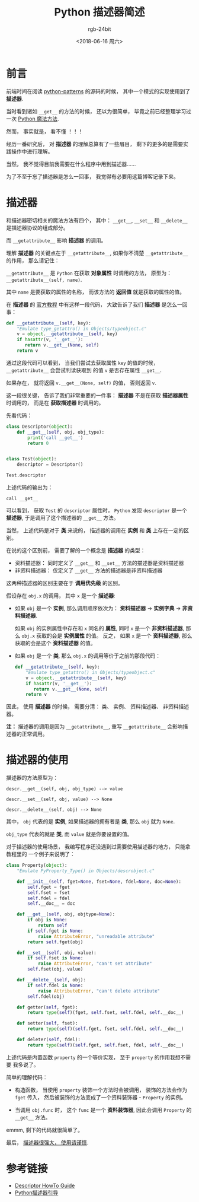 #+TITLE:      Python 描述器简述
#+AUTHOR:     rgb-24bit
#+EMAIL:      rgb-24bit@foxmail.com
#+DATE:       <2018-06-16 周六>

* 目录                                                    :TOC_4_gh:noexport:
- [[#前言][前言]]
- [[#描述器][描述器]]
- [[#描述器的使用][描述器的使用]]
- [[#参考链接][参考链接]]

* 前言
  前端时间在阅读 [[https://github.com/faif/python-patterns][python-patterns]] 的源码的时候， 其中一个模式的实现使用到了 *描述器*.

  当时看到诸如 ~__get__~ 的方法的时候， 还以为很简单， 毕竟之前已经整理学习过一次 [[https://github.com/rgb-24bit/blog/blob/master/2018/python-special-method.org][Python 魔法方法]].

  然而， 事实就是， 看不懂 ！！！
  
  经历一番研究后， 对 *描述器* 的理解总算有了一些眉目， 剩下的更多的是需要实践操作中进行理解。

  当然， 我不觉得目前我需要在什么程序中用到描述器......

  为了不至于忘了描述器是怎么一回事， 我觉得有必要用这篇博客记录下来。

* 描述器
  和描述器密切相关的魔法方法有四个， 其中： ~__get__~, ~__set__~ 和 ~__delete__~ 是描述器协议的组成部分。

  而 ~__getattribute__~ 影响 *描述器* 的调用。

  理解 *描述器* 的关键点在于 ~__getattribute__~, 如果你不清楚 ~__getattribute__~ 的作用， 那么请记住：

  ~__getattribute__~ 是 ~Python~ 在获取 *对象属性* 时调用的方法， 原型为： ~__getattribute__(self, name)~.
  
  其中 ~name~ 是要获取的属性的名称， 而该方法的 *返回值* 就是获取的属性的值。

  在 *描述器* 的 [[https://docs.python.org/3/howto/descriptor.html][官方教程]] 中有这样一段代码， 大致告诉了我们 *描述器* 是怎么一回事：
  #+BEGIN_SRC python
    def __getattribute__(self, key):
        "Emulate type_getattro() in Objects/typeobject.c"
        v = object.__getattribute__(self, key)
        if hasattr(v, '__get__'):
           return v.__get__(None, self)
        return v
  #+END_SRC

  通过这段代码可以看到， 当我们尝试去获取属性 ~key~ 的值的时候， ~__getattribute__~ 会尝试判读获取到
  的值 ~v~ 是否存在属性 ~__get__~.

  如果存在， 就将返回 ~v.__get__(None, self)~ 的值， 否则返回 ~v~.

  这一段很关键， 告诉了我们非常重要的一件事： *描述器* 不是在获取 *描述器属性* 时调用的， 而是在 *获取描述器* 时调用的。

  先看代码：
  #+BEGIN_SRC python
    class Descriptor(object):
        def __get__(self, obj, obj_type):
            print('call __get__')
            return 0


    class Test(object):
        descriptor = Descriptor()

    Test.descriptor
  #+END_SRC

  上述代码的输出为：
  #+BEGIN_EXAMPLE
    call __get__
  #+END_EXAMPLE

  可以看到， 获取 ~Test~ 的 ~descriptor~ 属性时， ~Python~ 发现 ~descriptor~ 是一个 *描述器*, 于是调用了这个描述器的 ~__get__~ 方法。

  当然， 上述代码是对于 *类* 来说的， 描述器的调用在 *实例* 和 *类* 上存在一定的区别。

  在说的这个区别前， 需要了解的一个概念是 *描述器* 的类型：
  + 资料描述器： 同时定义了 ~__get__~ 和 ~__set__~ 方法的描述器是资料描述器
  + 非资料描述器： 仅定义了 ~__get__~ 方法的描述器是非资料描述器

  这两种描述器的区别主要在于 *调用优先级* 的区别。

  假设存在 ~obj.x~ 的调用， 其中 ~x~ 是一个 *描述器*:
  + 如果 ~obj~ 是一个 *实例*, 那么调用顺序依次为： *资料描述器* -> *实例字典* -> *非资料描述器*.

    如果 ~obj~ 的实例属性中存在和 ~x~ 同名的 *属性*, 同时 ~x~ 是一个 *非资料描述器*, 那么 ~obj.x~ 获取的会是
    *实例属性* 的值。 反之， 如果 ~x~ 是一个 *资料描述器*, 那么获取的会是这个 *资料描述器* 的值。

  + 如果 ~obj~ 是一个 *类*, 那么 ~obj.x~ 的调用等价于之前的那段代码：
    #+BEGIN_SRC python
      def __getattribute__(self, key):
          "Emulate type_getattro() in Objects/typeobject.c"
          v = object.__getattribute__(self, key)
          if hasattr(v, '__get__'):
             return v.__get__(None, self)
          return v
    #+END_SRC

  因此， 使用 *描述器* 的时候， 需要分清： 类、 实例、 资料描述器、 非资料描述器。

  *注：* 描述器的调用是因为 ~__getattribute__~, 重写 ~__getattribute__~ 会影响描述器的正常调用。

* 描述器的使用
  描述器的方法原型为：
  #+BEGIN_EXAMPLE
    descr.__get__(self, obj, obj_type) --> value

    descr.__set__(self, obj, value) --> None

    descr.__delete__(self, obj) --> None
  #+END_EXAMPLE

  其中， ~obj~ 代表的是 *实例*, 如果描述器的拥有者是 *类*, 那么 ~obj~ 就为 ~None~.

  ~obj_type~ 代表的就是 *类*, 而 ~value~ 就是你要设置的值。

  对于描述器的使用场景， 我编写程序还没遇到过需要使用描述器的地方， 只能拿教程里的
  一个例子来说明了：
  
  #+BEGIN_SRC python
    class Property(object):
        "Emulate PyProperty_Type() in Objects/descrobject.c"

        def __init__(self, fget=None, fset=None, fdel=None, doc=None):
            self.fget = fget
            self.fset = fset
            self.fdel = fdel
            self.__doc__ = doc

        def __get__(self, obj, objtype=None):
            if obj is None:
                return self
            if self.fget is None:
                raise AttributeError, "unreadable attribute"
            return self.fget(obj)

        def __set__(self, obj, value):
            if self.fset is None:
                raise AttributeError, "can't set attribute"
            self.fset(obj, value)

        def __delete__(self, obj):
            if self.fdel is None:
                raise AttributeError, "can't delete attribute"
            self.fdel(obj)

        def getter(self, fget):
            return type(self)(fget, self.fset, self.fdel, self.__doc__)

        def setter(self, fset):
            return type(self)(self.fget, fset, self.fdel, self.__doc__)

        def deleter(self, fdel):
            return type(self)(self.fget, self.fset, fdel, self.__doc__)
  #+END_SRC

  上述代码是内置函数 ~property~ 的一个等价实现， 至于 ~property~ 的作用我想不需要
  我多说了。

  简单的理解代码：
  + 构造函数， 当使用 ~property~ 装饰一个方法时会被调用， 装饰的方法会作为 ~fget~
    传入， 然后被装饰的方法变成了一个资料装饰器 - ~Property~ 的实例。

  + 当调用 ~obj.func~ 时， 这个 ~func~ 是一个 *资料装饰器*, 因此会调用 ~Property~ 的 ~__get__~ 方法。

  emmm, 剩下的代码就很简单了。

  最后， _描述器很强大， 使用请谨慎_.

* 参考链接
  + [[https://docs.python.org/3/howto/descriptor.html][Descriptor HowTo Guide]]
  + [[http://pyzh.readthedocs.io/en/latest/Descriptor-HOW-TO-Guide.html][Python描述器引导]]

